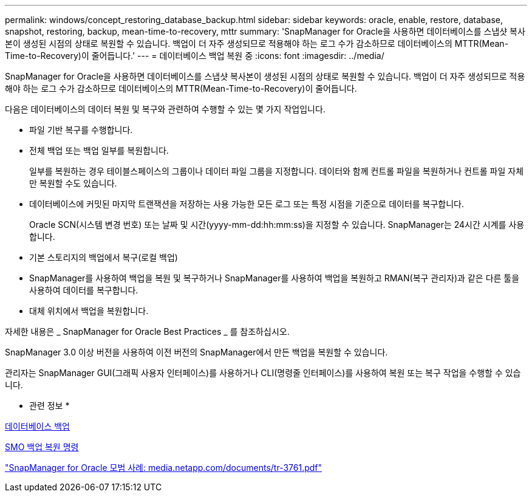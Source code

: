 ---
permalink: windows/concept_restoring_database_backup.html 
sidebar: sidebar 
keywords: oracle, enable, restore, database, snapshot, restoring, backup, mean-time-to-recovery, mttr 
summary: 'SnapManager for Oracle을 사용하면 데이터베이스를 스냅샷 복사본이 생성된 시점의 상태로 복원할 수 있습니다. 백업이 더 자주 생성되므로 적용해야 하는 로그 수가 감소하므로 데이터베이스의 MTTR(Mean-Time-to-Recovery)이 줄어듭니다.' 
---
= 데이터베이스 백업 복원 중
:icons: font
:imagesdir: ../media/


[role="lead"]
SnapManager for Oracle을 사용하면 데이터베이스를 스냅샷 복사본이 생성된 시점의 상태로 복원할 수 있습니다. 백업이 더 자주 생성되므로 적용해야 하는 로그 수가 감소하므로 데이터베이스의 MTTR(Mean-Time-to-Recovery)이 줄어듭니다.

다음은 데이터베이스의 데이터 복원 및 복구와 관련하여 수행할 수 있는 몇 가지 작업입니다.

* 파일 기반 복구를 수행합니다.
* 전체 백업 또는 백업 일부를 복원합니다.
+
일부를 복원하는 경우 테이블스페이스의 그룹이나 데이터 파일 그룹을 지정합니다. 데이터와 함께 컨트롤 파일을 복원하거나 컨트롤 파일 자체만 복원할 수도 있습니다.

* 데이터베이스에 커밋된 마지막 트랜잭션을 저장하는 사용 가능한 모든 로그 또는 특정 시점을 기준으로 데이터를 복구합니다.
+
Oracle SCN(시스템 변경 번호) 또는 날짜 및 시간(yyyy-mm-dd:hh:mm:ss)을 지정할 수 있습니다. SnapManager는 24시간 시계를 사용합니다.

* 기본 스토리지의 백업에서 복구(로컬 백업)
* SnapManager를 사용하여 백업을 복원 및 복구하거나 SnapManager를 사용하여 백업을 복원하고 RMAN(복구 관리자)과 같은 다른 툴을 사용하여 데이터를 복구합니다.
* 대체 위치에서 백업을 복원합니다.


자세한 내용은 _ SnapManager for Oracle Best Practices _ 를 참조하십시오.

SnapManager 3.0 이상 버전을 사용하여 이전 버전의 SnapManager에서 만든 백업을 복원할 수 있습니다.

관리자는 SnapManager GUI(그래픽 사용자 인터페이스)를 사용하거나 CLI(명령줄 인터페이스)를 사용하여 복원 또는 복구 작업을 수행할 수 있습니다.

* 관련 정보 *

xref:concept_database_backup_management.adoc[데이터베이스 백업]

xref:reference_the_smosmsapbackup_restore_command.adoc[SMO 백업 복원 명령]

http://media.netapp.com/documents/tr-3761.pdf["SnapManager for Oracle 모범 사례: media.netapp.com/documents/tr-3761.pdf"]
